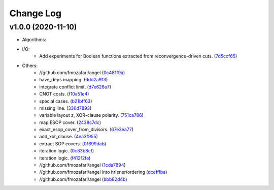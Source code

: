 Change Log
==========

v1.0.0 (2020-11-10)
-------------------

* Algorithms:

* I/O:
   -  Add experiments for Boolean functions extracted from reconvergence-driven cuts. (`7d5ccf65 <https://github.com/fmozafari/angel/commit/7d5ccf65ca18afa89bfb74757385c16c81ef2397>`__)
* Others:
   -  //github.com/fmozafari/angel
      (`0c481f9a <https://github.com/fmozafari/angel/commit/0c481f9ae288fb7ed1e95f65828ebc13bbd01454>`__)
   -  have\_deps mapping.
      (`6dd2a913 <https://github.com/fmozafari/angel/commit/6dd2a913abdfc3c365cb4e569145c4cf1ca8ee38>`__)
   -  integrate conflict limit.
      (`d7e626a7 <https://github.com/fmozafari/angel/commit/d7e626a704716f5fe25fc6c7dbbf638baee464bb>`__)
   -  CNOT costs.
      (`f10a51e4 <https://github.com/fmozafari/angel/commit/f10a51e46f2602b993e55b83751841877bc55f60>`__)
   -  special cases.
      (`b21bff63 <https://github.com/fmozafari/angel/commit/b21bff63df69a5b38fa404cace9ceaf8e47d6f8c>`__)
   -  missing line.
      (`336d7893 <https://github.com/fmozafari/angel/commit/336d7893223b80dac656f734cb02c4487f82df26>`__)
   -  variable layout z, XOR-clause polarity.
      (`751ca786 <https://github.com/fmozafari/angel/commit/751ca786d84ef109491f78747267acb9421e3287>`__)
   -  map ESOP cover.
      (`2438c7dc <https://github.com/fmozafari/angel/commit/2438c7dc4e7d2e2e4cbe44b8da0bd2e8ac6953c7>`__)
   -  exact\_esop\_cover\_from\_divisors.
      (`67e3ea77 <https://github.com/fmozafari/angel/commit/67e3ea77be083858441199ba07c8e7487a1b821d>`__)
   -  add\_xor\_clause.
      (`4ea3f955 <https://github.com/fmozafari/angel/commit/4ea3f9559ae8af784085cd5211f1f4ad949b7bbb>`__)
   -  extract SOP covers.
      (`01699dab <https://github.com/fmozafari/angel/commit/01699dabf7370824ac3b6d17ae54412cda6c48e1>`__)
   -  iteration logic.
      (`0c83b8cf <https://github.com/fmozafari/angel/commit/0c83b8cf6df1dc9375a5028d908c8de38a8ae70a>`__)
   -  iteration logic.
      (`f412f2fe <https://github.com/fmozafari/angel/commit/f412f2feff53c66d0dcfee35dbc192614d6f1f66>`__)
   -  //github.com/fmozafari/angel
      (`1cda7894 <https://github.com/fmozafari/angel/commit/1cda78949b024fd46833ed617e1c7ed954447903>`__)
   -  //github.com/fmozafari/angel into hriener/ordering
      (`dcefffba <https://github.com/fmozafari/angel/commit/dcefffba85283b82a8fc1427dd5fdb641a9f4c08>`__)
   
   -  //github.com/fmozafari/angel
      (`bbb82d4b <https://github.com/fmozafari/angel/commit/bbb82d4bfb421d4d9a1eac1141c16cfe052bb206>`__)



